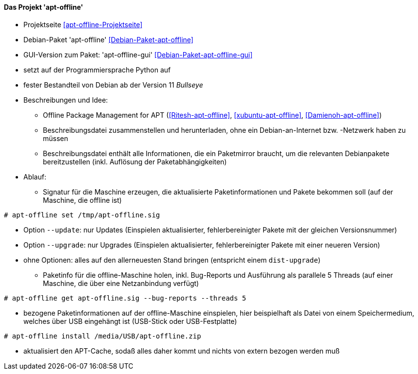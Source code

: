 // Datei: ./praxis/paketverwaltung-ohne-internet/apt-offline.adoc

// Baustelle: Notizen

[[paketverwaltung-offline-apt-offline]]
==== Das Projekt 'apt-offline' ====

// Stichworte für den Index
(((Debianpaket, apt-offline)))
(((Debianpaket, apt-offline-gui)))

* Projektseite <<apt-offline-Projektseite>>
* Debian-Paket 'apt-offline' <<Debian-Paket-apt-offline>>
* GUI-Version zum Paket: 'apt-offline-gui' <<Debian-Paket-apt-offline-gui>>
* setzt auf der Programmiersprache Python auf
* fester Bestandteil von Debian ab der Version 11 _Bullseye_ 

* Beschreibungen und Idee: 
** Offline Package Management for APT (<<Ritesh-apt-offline>>, <<xubuntu-apt-offline>>, <<Damienoh-apt-offline>>)
** Beschreibungsdatei zusammenstellen und herunterladen, ohne ein
Debian-an-Internet bzw. -Netzwerk haben zu müssen
** Beschreibungsdatei enthält alle Informationen, die ein Paketmirror
braucht, um die relevanten Debianpakete bereitzustellen (inkl. Auflösung
der Paketabhängigkeiten)

// Stichworte für den Index
(((apt-offline, get)))
(((apt-offline, install)))
(((apt-offline, set)))
(((apt-offline, --update)))
(((apt-offline, --upgrade)))

* Ablauf:
** Signatur für die Maschine erzeugen, die aktualisierte
Paketinformationen und Pakete bekommen soll (auf der Maschine, die
offline ist)

----
# apt-offline set /tmp/apt-offline.sig
----

*** Option `--update`: nur Updates (Einspielen aktualisierter,
fehlerbereinigter Pakete mit der gleichen Versionsnummer)
*** Option `--upgrade`: nur Upgrades (Einspielen aktualisierter,
fehlerbereinigter Pakete mit einer neueren Version)
*** ohne Optionen: alles auf den allerneuesten Stand bringen (entspricht
einem `dist-upgrade`)

** Paketinfo für die offline-Maschine holen, inkl. Bug-Reports und
Ausführung als parallele 5 Threads (auf einer Maschine, die über eine
Netzanbindung verfügt)

----
# apt-offline get apt-offline.sig --bug-reports --threads 5
----

** bezogene Paketinformationen auf der offline-Maschine einspielen, hier
beispielhaft als Datei von einem Speichermedium, welches über USB
eingehängt ist (USB-Stick oder USB-Festplatte)

----
# apt-offline install /media/USB/apt-offline.zip
----

*** aktualisiert den APT-Cache, sodaß alles daher kommt und nichts von
extern bezogen werden muß

// Datei (Ende): ./praxis/paketverwaltung-ohne-internet/apt-offline.adoc
